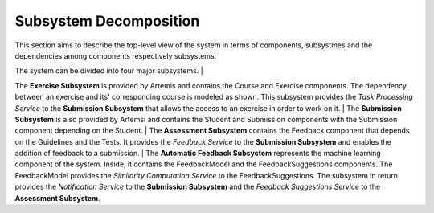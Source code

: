 Subsystem Decomposition
===========================================

This section aims to describe the top-level view of the system in terms of components, subsystmes and the dependencies among components respectively subsystems.

.. image:: images/component_diagram.png

The system can be divided into four major subsystems. 
|

The **Exercise Subsystem** is provided by Artemis and contains the Course and Exercise components. The dependency between an exercise and its' corresponding course is modeled as shown.
This subsystem provides the *Task Processing Service* to the **Submission Subsystem** that allows the access to an exercise in order to work on it.
|
The **Submission Subsystem** is also provided by Artemsi and contains the Student and Submission components with the Submission component depending on the Student.
|
The **Assessment Subsystem** contains the Feedback component that depends on the Guidelines and the Tests. It provides the *Feedback Service* to the **Submission Subsystem** and enables the addition of feedback to a submission.
|
The **Automatic Feedback Subsystem** represents the machine learning component of the system. Inside, it contains the FeedbackModel and the FeedbackSuggestions components. The FeedbackModel provides the *Similarity Computation Service* to the FeedbackSuggestions. The subsystem in return provides the *Notification Service* to the **Submission Subsystem** and the *Feedback Suggestions Service* to the **Assessment Subsystem**.

